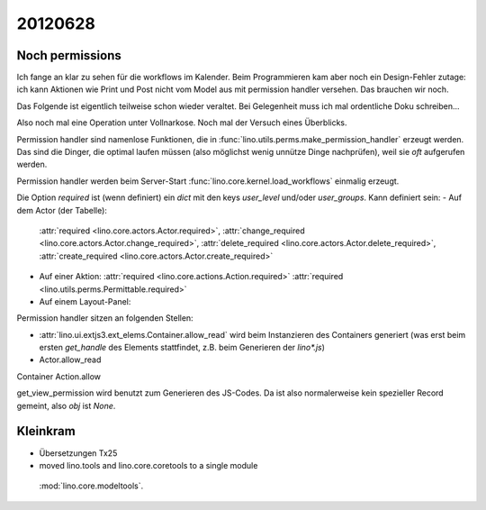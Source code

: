 20120628
========

Noch permissions
----------------

Ich fange an klar zu sehen für die workflows im Kalender. 
Beim Programmieren kam aber noch ein Design-Fehler zutage: 
ich kann Aktionen wie Print und Post nicht vom Model aus 
mit permission handler versehen.
Das brauchen wir noch.

Das Folgende ist eigentlich teilweise schon wieder veraltet. 
Bei Gelegenheit muss ich mal ordentliche Doku schreiben...

Also noch mal eine Operation unter Vollnarkose.
Noch mal der Versuch eines Überblicks.

Permission handler sind namenlose Funktionen, die in 
:func:`lino.utils.perms.make_permission_handler` erzeugt werden. 
Das sind die Dinger, die optimal laufen müssen 
(also möglichst wenig unnütze Dinge nachprüfen), 
weil sie *oft* aufgerufen werden.

Permission handler werden beim Server-Start 
:func:`lino.core.kernel.load_workflows` 
einmalig erzeugt.

Die Option `required` ist (wenn definiert) ein `dict` mit den 
keys `user_level` und/oder `user_groups`. Kann definiert sein:
- Auf dem Actor (der Tabelle): 
  :attr:`required <lino.core.actors.Actor.required>`,
  :attr:`change_required <lino.core.actors.Actor.change_required>`,
  :attr:`delete_required <lino.core.actors.Actor.delete_required>`,
  :attr:`create_required <lino.core.actors.Actor.create_required>`
- Auf einer Aktion: 
  :attr:`required <lino.core.actions.Action.required>`
  :attr:`required <lino.utils.perms.Permittable.required>`
- Auf einem Layout-Panel: 

Permission handler sitzen an folgenden Stellen: 

- :attr:`lino.ui.extjs3.ext_elems.Container.allow_read`
  wird beim Instanzieren des Containers generiert 
  (was erst beim ersten `get_handle` des Elements stattfindet, 
  z.B. beim Generieren der `lino*.js`)
  
- Actor.allow_read
Container
Action.allow

get_view_permission wird benutzt zum Generieren des JS-Codes. 
Da ist also normalerweise kein spezieller Record gemeint, 
also `obj` ist `None`.

Kleinkram
---------

- Übersetzungen Tx25
-  moved lino.tools and lino.core.coretools to a single module 
  :mod:`lino.core.modeltools`.